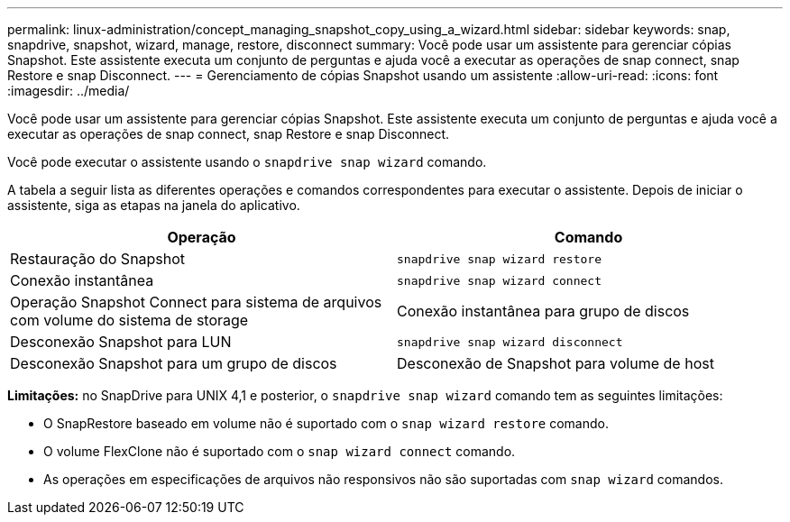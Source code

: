 ---
permalink: linux-administration/concept_managing_snapshot_copy_using_a_wizard.html 
sidebar: sidebar 
keywords: snap, snapdrive, snapshot, wizard, manage, restore, disconnect 
summary: Você pode usar um assistente para gerenciar cópias Snapshot. Este assistente executa um conjunto de perguntas e ajuda você a executar as operações de snap connect, snap Restore e snap Disconnect. 
---
= Gerenciamento de cópias Snapshot usando um assistente
:allow-uri-read: 
:icons: font
:imagesdir: ../media/


[role="lead"]
Você pode usar um assistente para gerenciar cópias Snapshot. Este assistente executa um conjunto de perguntas e ajuda você a executar as operações de snap connect, snap Restore e snap Disconnect.

Você pode executar o assistente usando o `snapdrive snap wizard` comando.

A tabela a seguir lista as diferentes operações e comandos correspondentes para executar o assistente. Depois de iniciar o assistente, siga as etapas na janela do aplicativo.

|===
| Operação | Comando 


 a| 
Restauração do Snapshot
 a| 
`snapdrive snap wizard restore`



 a| 
Conexão instantânea
 a| 
`snapdrive snap wizard connect`



 a| 
Operação Snapshot Connect para sistema de arquivos com volume do sistema de storage



 a| 
Conexão instantânea para grupo de discos



 a| 
Desconexão Snapshot para LUN
 a| 
`snapdrive snap wizard disconnect`



 a| 
Desconexão Snapshot para um grupo de discos



 a| 
Desconexão de Snapshot para volume de host



 a| 
Desconexão Snapshot para sistema de arquivos

|===
*Limitações:* no SnapDrive para UNIX 4,1 e posterior, o `snapdrive snap wizard` comando tem as seguintes limitações:

* O SnapRestore baseado em volume não é suportado com o `snap wizard restore` comando.
* O volume FlexClone não é suportado com o `snap wizard connect` comando.
* As operações em especificações de arquivos não responsivos não são suportadas com `snap wizard` comandos.

